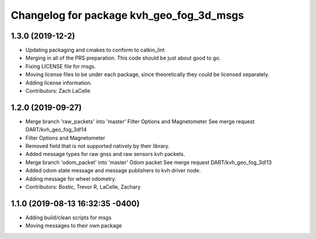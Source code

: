 ^^^^^^^^^^^^^^^^^^^^^^^^^^^^^^^^^^^^^^^^^
Changelog for package kvh_geo_fog_3d_msgs
^^^^^^^^^^^^^^^^^^^^^^^^^^^^^^^^^^^^^^^^^

1.3.0 (2019-12-2)
-----------
* Updating packaging and cmakes to conform to catkin_lint
* Merging in all of the PRS preparation. This code should be just about good to go.
* Fixing LICENSE file for msgs.
* Moving license files to be under each package, since theoretically they could be licensed separately.
* Adding license information.
* Contributors: Zach LaCelle

1.2.0 (2019-09-27)
-----------
* Merge branch 'raw_packets' into 'master'
  Filter Options and Magnetometer
  See merge request DART/kvh_geo_fog_3d!14
* Filter Options and Magnetometer
* Removed field that is not supported natively by their library.
* Added message types for raw gnss and raw sensors kvh packets.
* Merge branch 'odom_packet' into 'master'
  Odom packet
  See merge request DART/kvh_geo_fog_3d!13
* Added odom state message and message publishers to kvh driver node.
* Adding message for wheel odometry.
* Contributors: Bostic, Trevor R, LaCelle, Zachary

1.1.0 (2019-08-13 16:32:35 -0400)
---------------------------------
* Adding build/clean scripts for msgs
* Moving messages to their own package
